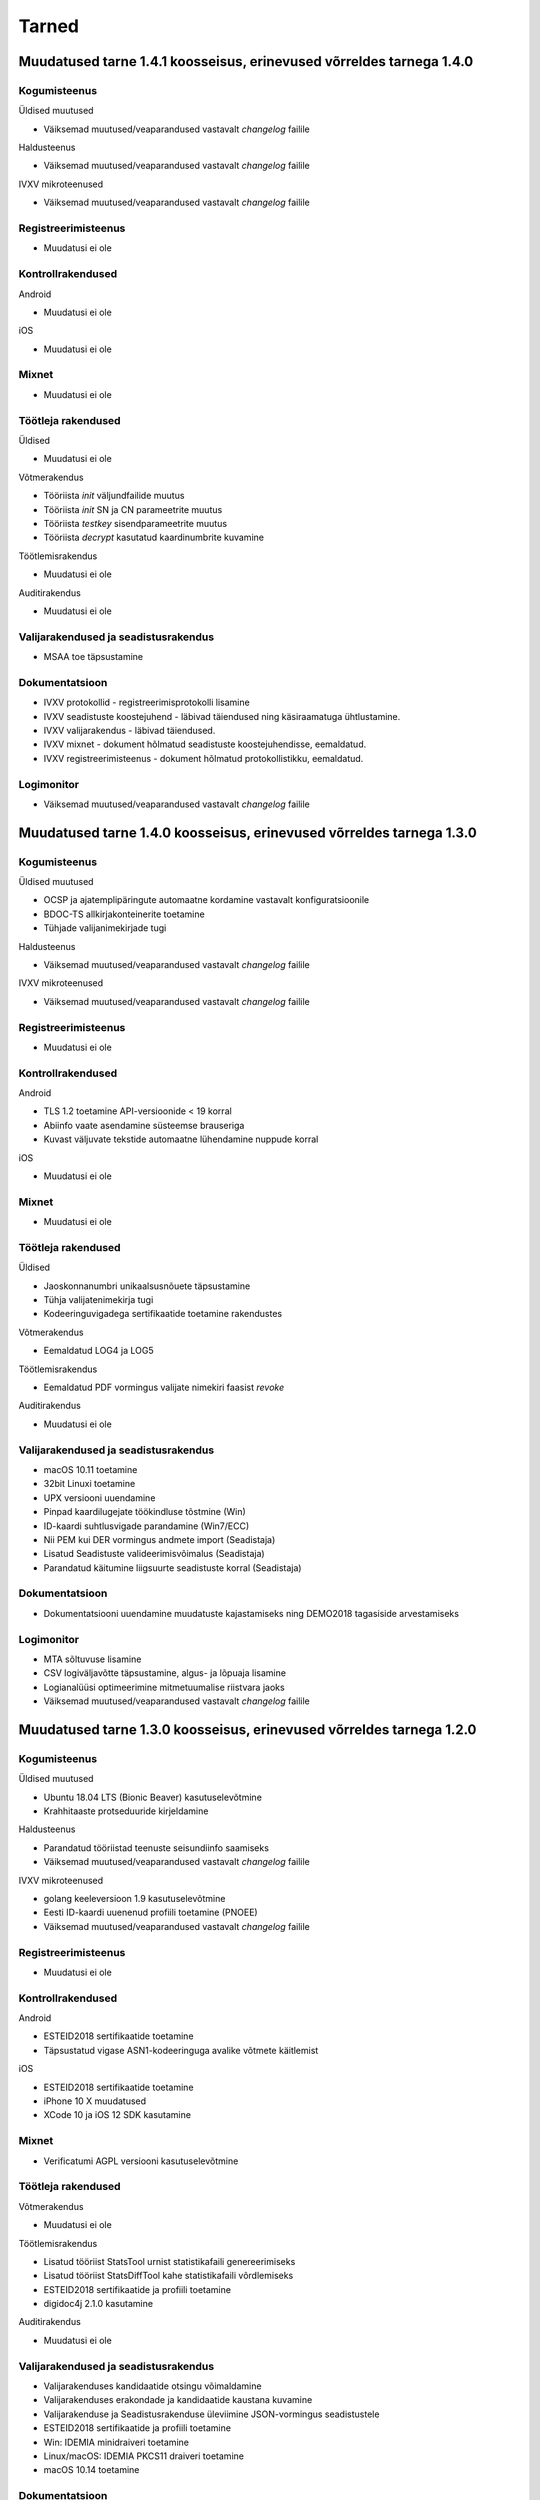 ..  IVXV dokumentatsiooni üldsisukord

Tarned
======

Muudatused tarne 1.4.1 koosseisus, erinevused võrreldes tarnega 1.4.0
--------------------------------------------------------------------------------

Kogumisteenus
~~~~~~~~~~~~~

Üldised muutused

* Väiksemad muutused/veaparandused vastavalt `changelog` failile

Haldusteenus

* Väiksemad muutused/veaparandused vastavalt `changelog` failile

IVXV mikroteenused

* Väiksemad muutused/veaparandused vastavalt `changelog` failile

Registreerimisteenus
~~~~~~~~~~~~~~~~~~~~

* Muudatusi ei ole

Kontrollrakendused
~~~~~~~~~~~~~~~~~~

Android

* Muudatusi ei ole

iOS

* Muudatusi ei ole

Mixnet
~~~~~~

* Muudatusi ei ole

Töötleja rakendused
~~~~~~~~~~~~~~~~~~~

Üldised

* Muudatusi ei ole

Võtmerakendus

* Tööriista *init* väljundfailide muutus
* Tööriista *init* SN ja CN parameetrite muutus
* Tööriista *testkey* sisendparameetrite muutus
* Tööriista *decrypt* kasutatud kaardinumbrite kuvamine

Töötlemisrakendus

* Muudatusi ei ole

Auditirakendus

* Muudatusi ei ole

Valijarakendused ja seadistusrakendus
~~~~~~~~~~~~~~~~~~~~~~~~~~~~~~~~~~~~~

* MSAA toe täpsustamine

Dokumentatsioon
~~~~~~~~~~~~~~~

* IVXV protokollid - registreerimisprotokolli lisamine
* IVXV seadistuste koostejuhend - läbivad täiendused ning käsiraamatuga
  ühtlustamine.
* IVXV valijarakendus - läbivad täiendused.
* IVXV mixnet - dokument hõlmatud seadistuste koostejuhendisse, eemaldatud.
* IVXV registreerimisteenus - dokument hõlmatud protokollistikku, eemaldatud.

Logimonitor
~~~~~~~~~~~

* Väiksemad muutused/veaparandused vastavalt `changelog` failile

Muudatused tarne 1.4.0 koosseisus, erinevused võrreldes tarnega 1.3.0
--------------------------------------------------------------------------------

Kogumisteenus
~~~~~~~~~~~~~

Üldised muutused

* OCSP ja ajatemplipäringute automaatne kordamine vastavalt
  konfiguratsioonile
* BDOC-TS allkirjakonteinerite toetamine
* Tühjade valijanimekirjade tugi

Haldusteenus

* Väiksemad muutused/veaparandused vastavalt `changelog` failile

IVXV mikroteenused

* Väiksemad muutused/veaparandused vastavalt `changelog` failile

Registreerimisteenus
~~~~~~~~~~~~~~~~~~~~
* Muudatusi ei ole

Kontrollrakendused
~~~~~~~~~~~~~~~~~~

Android

* TLS 1.2 toetamine API-versioonide < 19 korral
* Abiinfo vaate asendamine süsteemse brauseriga
* Kuvast väljuvate tekstide automaatne lühendamine nuppude korral

iOS

* Muudatusi ei ole

Mixnet
~~~~~~

* Muudatusi ei ole

Töötleja rakendused
~~~~~~~~~~~~~~~~~~~

Üldised

* Jaoskonnanumbri unikaalsusnõuete täpsustamine
* Tühja valijatenimekirja tugi
* Kodeeringuvigadega sertifikaatide toetamine rakendustes

Võtmerakendus

* Eemaldatud LOG4 ja LOG5

Töötlemisrakendus

* Eemaldatud PDF vormingus valijate nimekiri faasist *revoke*

Auditirakendus

* Muudatusi ei ole

Valijarakendused ja seadistusrakendus
~~~~~~~~~~~~~~~~~~~~~~~~~~~~~~~~~~~~~

* macOS 10.11 toetamine
* 32bit Linuxi toetamine
* UPX versiooni uuendamine
* Pinpad kaardilugejate töökindluse tõstmine (Win)
* ID-kaardi suhtlusvigade parandamine (Win7/ECC)
* Nii PEM kui DER vormingus andmete import (Seadistaja)
* Lisatud Seadistuste valideerimisvõimalus (Seadistaja)
* Parandatud käitumine liigsuurte seadistuste korral (Seadistaja)

Dokumentatsioon
~~~~~~~~~~~~~~~

* Dokumentatsiooni uuendamine muudatuste kajastamiseks ning DEMO2018
  tagasiside arvestamiseks

Logimonitor
~~~~~~~~~~~

* MTA sõltuvuse lisamine
* CSV logiväljavõtte täpsustamine, algus- ja lõpuaja lisamine
* Logianalüüsi optimeerimine mitmetuumalise riistvara jaoks
* Väiksemad muutused/veaparandused vastavalt `changelog` failile

Muudatused tarne 1.3.0 koosseisus, erinevused võrreldes tarnega 1.2.0
--------------------------------------------------------------------------------

Kogumisteenus
~~~~~~~~~~~~~

Üldised muutused

* Ubuntu 18.04 LTS (Bionic Beaver) kasutuselevõtmine
* Krahhitaaste protseduuride kirjeldamine

Haldusteenus

* Parandatud tööriistad teenuste seisundiinfo saamiseks
* Väiksemad muutused/veaparandused vastavalt `changelog` failile

IVXV mikroteenused

* golang keeleversioon 1.9 kasutuselevõtmine
* Eesti ID-kaardi uuenenud profiili toetamine (PNOEE)
* Väiksemad muutused/veaparandused vastavalt `changelog` failile

Registreerimisteenus
~~~~~~~~~~~~~~~~~~~~
* Muudatusi ei ole

Kontrollrakendused
~~~~~~~~~~~~~~~~~~

Android

* ESTEID2018 sertifikaatide toetamine
* Täpsustatud vigase ASN1-kodeeringuga avalike võtmete käitlemist

iOS

* ESTEID2018 sertifikaatide toetamine
* iPhone 10 X muudatused
* XCode 10 ja iOS 12 SDK kasutamine

Mixnet
~~~~~~

* Verificatumi AGPL versiooni kasutuselevõtmine

Töötleja rakendused
~~~~~~~~~~~~~~~~~~~

Võtmerakendus

* Muudatusi ei ole

Töötlemisrakendus

* Lisatud tööriist StatsTool urnist statistikafaili genereerimiseks
* Lisatud tööriist StatsDiffTool kahe statistikafaili võrdlemiseks
* ESTEID2018 sertifikaatide ja profiili toetamine
* digidoc4j 2.1.0 kasutamine

Auditirakendus

* Muudatusi ei ole

Valijarakendused ja seadistusrakendus
~~~~~~~~~~~~~~~~~~~~~~~~~~~~~~~~~~~~~

* Valijarakenduses kandidaatide otsingu võimaldamine
* Valijarakenduses erakondade ja kandidaatide kaustana kuvamine
* Valijarakenduse ja Seadistusrakenduse üleviimine JSON-vormingus seadistustele
* ESTEID2018 sertifikaatide ja profiili toetamine
* Win: IDEMIA minidraiveri toetamine
* Linux/macOS: IDEMIA PKCS11 draiveri toetamine
* macOS 10.14 toetamine

Dokumentatsioon
~~~~~~~~~~~~~~~

* Dokumentatsiooni uuendamine muudatuste kajastamiseks
* Ingliskeelse arhitekuuridokumendi ja protokollistiku lisamine

Logimonitor
~~~~~~~~~~~

* Ubuntu 18.04 LTS (Bionic Beaver) kasutuselevõtmine
* Võetud kasutusele Grafana 5.3.4
* Parandatud vanusepõhise statistika genereerimine ja vanusegruppidesse
  jaotumine
* CSV väljundi võtmine seanssidest

Muudatused tarne 1.2.0 koosseisus, erinevused võrreldes KOV2017 valimistega.
--------------------------------------------------------------------------------

Kogumisteenus
~~~~~~~~~~~~~

Haldusteenus

* Lisatud tööriist vigaste valijanimekirjade eemaldamiseks.
* Lisatud tööriist jaoskondade/ringkondade nimekirja lisamiseks.
* Lisatud ringkonnapõhine statistika.
* Lisatud varundusteenus.
* Lisatud tööriist varundatud urnide konsolideerimiseks.
* Lisatud tööriist nimekirjade kooskõlalisuse kontrolliks.
* Lisatud võimekus seadistusfailidele valimisspetsiifiliste prefiksite lisamiseks.
* Täiendatud haldusliidese kasutajaliidest abinfoga.
* Eemaldatud aegunud konfiguratsiooniparameeter “stats.*”
* Parandatud sisendfailide vormingu kontrolli ja laadimist.

IVXV mikroteenused

* Uuendatud etcd versioon.
* Lisatud võimekus etcd ajalõppude seadistamiseks keskkonnamuutujate kaudu.
* Lisatud võimekus klastri modiftseerimiseks krahhitaaste eesmärgil.
* Parandatud klastri käitumist liidrivahetuse korral, pooleliolevate talletamiste kordamine.
* TLS šifrid muudetud seadistatavaks.
* Parandatud BDOC profiili identifitseeriva konfiguratsioonivälja nimi.
* Lisatud võimekus seadistada Mobiil-ID autentimist nõudma nii isikukoodi kui telefoninumbrit.
* Lisatud võimekus piirata korduvhääletamise sagedust.
* Lisatud võimekus toetada Windowsi reavahetusi konfifailides.
* Täiustatud BDOC XML kanoniseerimist ja parsimist.
* Karmistatud DDS päringute vormingukontrolle.
* Logimine viidud üle RELP protokollile.
* Muudetud seadistusfailide ülesehitust eristamaks Koguja ja Töötleja vastutusi.

Registreerimisteenus
~~~~~~~~~~~~~~~~~~~~
* Muudatusi ei ole.

Kontrollrakendused
~~~~~~~~~~~~~~~~~~

Android

* Lisatud juhised publitseeritud kontrollrakenduse ja avalikustatud lähtekoodi vastavuse kontrollimiseks.

iOS

* Muudatusi ei ole.

Mixnet
~~~~~~
* Muudatusi ei ole.

Töötleja rakendused
~~~~~~~~~~~~~~~~~~~
Võtmerakendus

* Muudatusi ei ole.

Töötlemisrakendus

* Muudatusi ei ole.

Auditirakendus

* Muudatusi ei ole.

Valijarakendused ja seadistusrakendus
~~~~~~~~~~~~~~~~~~~~~~~~~~~~~~~~~~~~~
* Linux ja Mac – platvormispetsiifilisi muudatusi ei ole.
* Windows – parandatud liidestumist Minidraiveriga, mingw64 kasutuselevõtmine.
* Lisatud ID-kaardi ECC toetamine.
* Seadistatud Mobiil-ID nõudma vajadusel isikukoodi ja telefoninumbrit.
* Täiendatud veakoode.
* Kohandatud seadistusrakendus muudatustega vastavusse.
* Kohandatud BDOC XML templated

Dokumentatsioon
~~~~~~~~~~~~~~~
* Dokumentatsioon läbivalt kaasajastatud seoses muudatustega

Logimonitor
~~~~~~~~~~~
* Loobutud CrateDBst.
* Võetud läbivalt kasutusele PostgreSQL.
* Võetud kasutusele Grafana 5.0.1.
* Seansside valideerimise parandused lähtudes KOV2017 logianalüüsist.
* Lisatud statistika genereerimine ringkondade kaupa.
